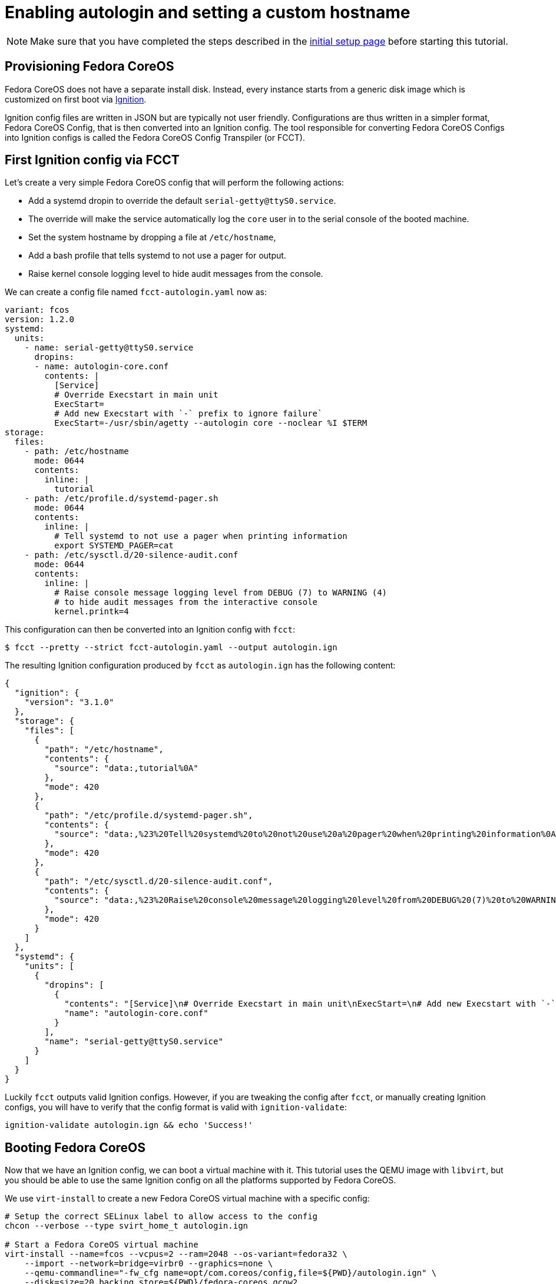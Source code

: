 = Enabling autologin and setting a custom hostname

NOTE: Make sure that you have completed the steps described in the xref:tutorial-setup.adoc[initial setup page] before starting this tutorial.

== Provisioning Fedora CoreOS

Fedora CoreOS does not have a separate install disk. Instead, every instance starts from a generic disk image which is customized on first boot via https://github.com/coreos/ignition[Ignition].

Ignition config files are written in JSON but are typically not user friendly. Configurations are thus written in a simpler format, Fedora CoreOS Config, that is then converted into an Ignition config. The tool responsible for converting Fedora CoreOS Configs into Ignition configs is called the Fedora CoreOS Config Transpiler (or FCCT).

== First Ignition config via FCCT

Let's create a very simple Fedora CoreOS config that will perform the following actions:

- Add a systemd dropin to override the default `serial-getty@ttyS0.service`.
    - The override will make the service automatically log the `core` user in to the serial console of the booted machine.
- Set the system hostname by dropping a file at `/etc/hostname`,
- Add a bash profile that tells systemd to not use a pager for output.
- Raise kernel console logging level to hide audit messages from the console.

We can create a config file named `fcct-autologin.yaml` now as:

[source,yaml]
----
variant: fcos
version: 1.2.0
systemd:
  units:
    - name: serial-getty@ttyS0.service
      dropins:
      - name: autologin-core.conf
        contents: |
          [Service]
          # Override Execstart in main unit
          ExecStart=
          # Add new Execstart with `-` prefix to ignore failure`
          ExecStart=-/usr/sbin/agetty --autologin core --noclear %I $TERM
storage:
  files:
    - path: /etc/hostname
      mode: 0644
      contents:
        inline: |
          tutorial
    - path: /etc/profile.d/systemd-pager.sh
      mode: 0644
      contents:
        inline: |
          # Tell systemd to not use a pager when printing information
          export SYSTEMD_PAGER=cat
    - path: /etc/sysctl.d/20-silence-audit.conf
      mode: 0644
      contents:
        inline: |
          # Raise console message logging level from DEBUG (7) to WARNING (4)
          # to hide audit messages from the interactive console
          kernel.printk=4
----

This configuration can then be converted into an Ignition config with `fcct`:

[source,bash]
----
$ fcct --pretty --strict fcct-autologin.yaml --output autologin.ign
----

The resulting Ignition configuration produced by `fcct` as `autologin.ign` has the following content:

[source,json]
----
{
  "ignition": {
    "version": "3.1.0"
  },
  "storage": {
    "files": [
      {
        "path": "/etc/hostname",
        "contents": {
          "source": "data:,tutorial%0A"
        },
        "mode": 420
      },
      {
        "path": "/etc/profile.d/systemd-pager.sh",
        "contents": {
          "source": "data:,%23%20Tell%20systemd%20to%20not%20use%20a%20pager%20when%20printing%20information%0Aexport%20SYSTEMD_PAGER%3Dcat%0A"
        },
        "mode": 420
      },
      {
        "path": "/etc/sysctl.d/20-silence-audit.conf",
        "contents": {
          "source": "data:,%23%20Raise%20console%20message%20logging%20level%20from%20DEBUG%20(7)%20to%20WARNING%20(4)%0A%23%20to%20hide%20audit%20messages%20from%20the%20interactive%20console%0Akernel.printk%3D4%0A"
        },
        "mode": 420
      }
    ]
  },
  "systemd": {
    "units": [
      {
        "dropins": [
          {
            "contents": "[Service]\n# Override Execstart in main unit\nExecStart=\n# Add new Execstart with `-` prefix to ignore failure`\nExecStart=-/usr/sbin/agetty --autologin core --noclear %I $TERM\n",
            "name": "autologin-core.conf"
          }
        ],
        "name": "serial-getty@ttyS0.service"
      }
    ]
  }
}
----

Luckily `fcct` outputs valid Ignition configs. However, if you are tweaking the config after `fcct`, or manually creating Ignition configs, you will have to verify that the config format is valid with `ignition-validate`:

[source,bash]
----
ignition-validate autologin.ign && echo 'Success!'
----

== Booting Fedora CoreOS

Now that we have an Ignition config, we can boot a virtual machine with it. This tutorial uses the QEMU image with `libvirt`, but you should be able to use the same Ignition config on all the platforms supported by Fedora CoreOS.

We use `virt-install` to create a new Fedora CoreOS virtual machine with a specific config:

[source,bash]
----
# Setup the correct SELinux label to allow access to the config
chcon --verbose --type svirt_home_t autologin.ign

# Start a Fedora CoreOS virtual machine
virt-install --name=fcos --vcpus=2 --ram=2048 --os-variant=fedora32 \
    --import --network=bridge=virbr0 --graphics=none \
    --qemu-commandline="-fw_cfg name=opt/com.coreos/config,file=${PWD}/autologin.ign" \
    --disk=size=20,backing_store=${PWD}/fedora-coreos.qcow2
----

The `virt-install` command will start an instance named `fcos` from the `fedora-coreos.qcow2` image using the `autologin.ign` Ignition config. It will auto-attach the serial console of the machine so you will be able to see the image bootup messages.

We use the `backing_store` option to `virt-install --disk` to quickly create a new disk image and avoid writing to the original image we have downloaded. This new disk image can be easily thrown away.

NOTE: Depending on your version of `virt-install`, you may not be able to use `--os-variant=fedora32` and will get an error. In this case, you should pick an older Fedora variant (`--os-variant=fedora31` or `--os-variant=fedora30` for example). You can find the variants that are supported by you current version of `virt-install` with `osinfo-query os | grep "fedora[2-3][0-9]"`.

Once the machine is booted up you should see a few prompts and then you should be automatically logged in and presented with a bash shell:

----
[  OK  ] Started rpm-ostree System Management Daemon.

Fedora CoreOS 32.20200715.3.0
Kernel 5.7.8-200.fc32.x86_64 on an x86_64 (ttyS0)

SSH host key: SHA256:XlbayjbgDKNoAAHQxsEL5Q7BdwLxxWSw4NXN9SALLmo (ED25519)
SSH host key: SHA256:3sx5jseteO4BvdOMWIi0J4koQL015mLonnD0UPTtnZk (ECDSA)
SSH host key: SHA256:K0fn5/TMJOoMs7Fu7RRkE7IBEf2t8OYCfVaVc+GJWGs (RSA)
ens2: 192.168.122.127 fe80::5054:ff:feb9:3d97
Ignition: user provided config was applied
No ssh authorized keys provided by Ignition or Afterburn
tutorial login: core (automatic login)

[core@tutorial ~]$
----

Let's verify that our configuration has been correctly applied. As we were automatically logged in to the terminal, we can safely assume that the systemd dropin has been created:

[source,bash]
----
[core@tutorial ~]$ systemctl cat serial-getty@ttyS0.service
# /usr/lib/systemd/system/serial-getty@.service
...

# /etc/systemd/system/serial-getty@ttyS0.service.d/autologin-core.conf
[Service]
# Override Execstart in main unit
ExecStart=
# Add new Execstart with `-` prefix to ignore failure`
ExecStart=-/usr/sbin/agetty --autologin core --noclear %I $TERM
----

We can also check that the hostname has correctly been set:

----
[core@tutorial ~]$ cat /etc/hostname
tutorial
[core@tutorial ~]$ hostnamectl
   Static hostname: tutorial
         Icon name: computer-vm
           Chassis: vm
        Machine ID: d06466128a1c4a6ab255d9581748755c
           Boot ID: 2a19abb9681e442cb1e10271350bfff3
    Virtualization: kvm
  Operating System: Fedora CoreOS 32.20200715.3.0
       CPE OS Name: cpe:/o:fedoraproject:fedora:32
            Kernel: Linux 5.7.8-200.fc32.x86_64
      Architecture: x86-64
----

== Exploring Fedora CoreOS internals

Once we have access to the console of the machine we can browse around a bit to see some of the different pieces of the operating system. For example, even though this is an OSTree based system it was still composed via RPMs and we can inspect the system to see what it was composed of:

----
[core@tutorial ~]$ rpm -q ignition kernel moby-engine podman systemd rpm-ostree zincati
ignition-2.4.1-1.git5260a5b.fc32.x86_64
kernel-5.7.8-200.fc32.x86_64
moby-engine-19.03.11-1.ce.git42e35e6.fc32.x86_64
podman-1.9.3-1.fc32.x86_64
systemd-245.6-2.fc32.x86_64
rpm-ostree-2020.3-1.fc32.x86_64
zincati-0.0.12-2.fc32.x86_64
----

We can also inspect the current revision of Fedora CoreOS:

----
[core@tutorial ~]$ rpm-ostree status
State: idle
Deployments:
* ostree://fedora:fedora/x86_64/coreos/stable
                   Version: 32.20200715.3.0 (2020-07-27T11:36:29Z)
                    Commit: a3b08ee51b1d950afd9d0d73f32d5424ad52c7703a6b5830e0dc11c3a682d869
              GPGSignature: Valid signature by 97A1AE57C3A2372CCA3A4ABA6C13026D12C944D0
----

And check on `zincati.service`, which communicates with our update server and tells `rpm-ostree` when to do an update and to what version to update to:

----
[core@tutorial ~]$ systemctl status --full zincati.service
● zincati.service - Zincati Update Agent
     Loaded: loaded (/usr/lib/systemd/system/zincati.service; enabled; vendor preset: enabled)
     Active: active (running) since Thu 2020-08-06 14:50:36 UTC; 1h 41min ago
       Docs: https://github.com/coreos/zincati
   Main PID: 889 (zincati)
      Tasks: 2 (limit: 2288)
     Memory: 14.2M
     CGroup: /system.slice/zincati.service
             └─889 /usr/libexec/zincati agent -v

Aug 06 14:50:36 tutorial systemd[1]: Started Zincati Update Agent.
Aug 06 14:50:36 tutorial zincati[889]: [INFO ] starting update agent (zincati 0.0.12)
Aug 06 14:50:39 tutorial zincati[889]: [INFO ] Cincinnati service: https://updates.coreos.fedoraproject.org
Aug 06 14:50:39 tutorial zincati[889]: [INFO ] agent running on node 'dbe8968f75c34d9eb3d3c4c226aa8fdf', in update group 'default'
Aug 06 14:50:39 tutorial zincati[889]: [INFO ] initialization complete, auto-updates logic enabled
----

One other interesting thing to do is view the logs from Ignition in case there is anything interesting there we may want to investigate:

----
[core@tutorial ~]$ journalctl -t ignition
...
----

And finally, of course we can use the `podman` (or `docker`) command to inspect the current state of containers on the system:

----
[core@tutorial ~]$ podman version
[core@tutorial ~]$ podman info
----

NOTE: `podman` commands can be run as root or as non-root user. `docker` commands need to be run as root via `sudo` unless the user has been added to the `docker` group.

NOTE: Running containers via `docker` and `podman` at the same time can cause issues and result in unexpected behaviour. Refer to the https://docs.fedoraproject.org/en-US/fedora-coreos/faq/#_can_i_run_containers_via_docker_and_podman_at_the_same_time[FAQ Entry] for more details.

NOTE: The Docker daemon is not started by default but running any `docker` command will start it as it is socket activated via systemd.

== Taking down the Virtual Machine

Let's now get rid of that virtual machine so we can start again from scratch. First escape out of the serial console by pressing `CTRL + ]` and then type:

----
virsh destroy fcos
virsh undefine --remove-all-storage fcos
----

You may now proceed with the xref:tutorial-services.adoc[second tutorial].
